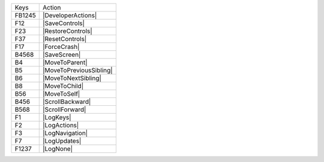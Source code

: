 ======  =======================
Keys    Action
------  -----------------------
FB1245  |DeveloperActions|
F12     |SaveControls|
F23     |RestoreControls|
F37     |ResetControls|
F17     |ForceCrash|
B4568   |SaveScreen|
B4      |MoveToParent|
B5      |MoveToPreviousSibling|
B6      |MoveToNextSibling|
B8      |MoveToChild|
B56     |MoveToSelf|
B456    |ScrollBackward|
B568    |ScrollForward|
F1      |LogKeys|
F2      |LogActions|
F3      |LogNavigation|
F7      |LogUpdates|
F1237   |LogNone|
======  =======================
